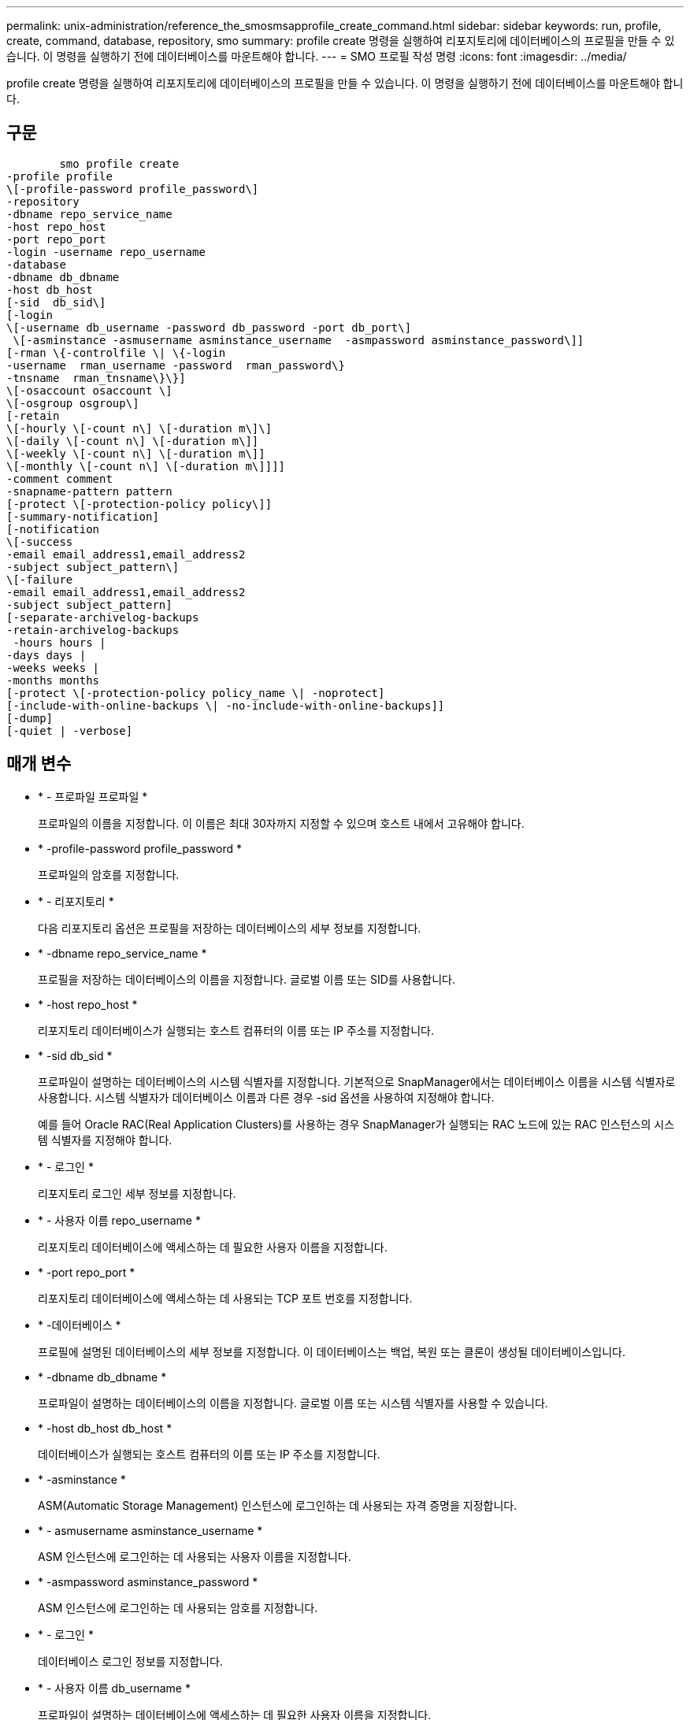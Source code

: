 ---
permalink: unix-administration/reference_the_smosmsapprofile_create_command.html 
sidebar: sidebar 
keywords: run, profile, create, command, database, repository, smo 
summary: profile create 명령을 실행하여 리포지토리에 데이터베이스의 프로필을 만들 수 있습니다. 이 명령을 실행하기 전에 데이터베이스를 마운트해야 합니다. 
---
= SMO 프로필 작성 명령
:icons: font
:imagesdir: ../media/


[role="lead"]
profile create 명령을 실행하여 리포지토리에 데이터베이스의 프로필을 만들 수 있습니다. 이 명령을 실행하기 전에 데이터베이스를 마운트해야 합니다.



== 구문

[listing]
----

        smo profile create
-profile profile
\[-profile-password profile_password\]
-repository
-dbname repo_service_name
-host repo_host
-port repo_port
-login -username repo_username
-database
-dbname db_dbname
-host db_host
[-sid  db_sid\]
[-login
\[-username db_username -password db_password -port db_port\]
 \[-asminstance -asmusername asminstance_username  -asmpassword asminstance_password\]]
[-rman \{-controlfile \| \{-login
-username  rman_username -password  rman_password\}
-tnsname  rman_tnsname\}\}]
\[-osaccount osaccount \]
\[-osgroup osgroup\]
[-retain
\[-hourly \[-count n\] \[-duration m\]\]
\[-daily \[-count n\] \[-duration m\]]
\[-weekly \[-count n\] \[-duration m\]]
\[-monthly \[-count n\] \[-duration m\]]]]
-comment comment
-snapname-pattern pattern
[-protect \[-protection-policy policy\]]
[-summary-notification]
[-notification
\[-success
-email email_address1,email_address2
-subject subject_pattern\]
\[-failure
-email email_address1,email_address2
-subject subject_pattern]
[-separate-archivelog-backups
-retain-archivelog-backups
 -hours hours |
-days days |
-weeks weeks |
-months months
[-protect \[-protection-policy policy_name \| -noprotect]
[-include-with-online-backups \| -no-include-with-online-backups]]
[-dump]
[-quiet | -verbose]
----


== 매개 변수

* * - 프로파일 프로파일 *
+
프로파일의 이름을 지정합니다. 이 이름은 최대 30자까지 지정할 수 있으며 호스트 내에서 고유해야 합니다.

* * -profile-password profile_password *
+
프로파일의 암호를 지정합니다.

* * - 리포지토리 *
+
다음 리포지토리 옵션은 프로필을 저장하는 데이터베이스의 세부 정보를 지정합니다.

* * -dbname repo_service_name *
+
프로필을 저장하는 데이터베이스의 이름을 지정합니다. 글로벌 이름 또는 SID를 사용합니다.

* * -host repo_host *
+
리포지토리 데이터베이스가 실행되는 호스트 컴퓨터의 이름 또는 IP 주소를 지정합니다.

* * -sid db_sid *
+
프로파일이 설명하는 데이터베이스의 시스템 식별자를 지정합니다. 기본적으로 SnapManager에서는 데이터베이스 이름을 시스템 식별자로 사용합니다. 시스템 식별자가 데이터베이스 이름과 다른 경우 -sid 옵션을 사용하여 지정해야 합니다.

+
예를 들어 Oracle RAC(Real Application Clusters)를 사용하는 경우 SnapManager가 실행되는 RAC 노드에 있는 RAC 인스턴스의 시스템 식별자를 지정해야 합니다.

* * - 로그인 *
+
리포지토리 로그인 세부 정보를 지정합니다.

* * - 사용자 이름 repo_username *
+
리포지토리 데이터베이스에 액세스하는 데 필요한 사용자 이름을 지정합니다.

* * -port repo_port *
+
리포지토리 데이터베이스에 액세스하는 데 사용되는 TCP 포트 번호를 지정합니다.

* * -데이터베이스 *
+
프로필에 설명된 데이터베이스의 세부 정보를 지정합니다. 이 데이터베이스는 백업, 복원 또는 클론이 생성될 데이터베이스입니다.

* * -dbname db_dbname *
+
프로파일이 설명하는 데이터베이스의 이름을 지정합니다. 글로벌 이름 또는 시스템 식별자를 사용할 수 있습니다.

* * -host db_host db_host *
+
데이터베이스가 실행되는 호스트 컴퓨터의 이름 또는 IP 주소를 지정합니다.

* * -asminstance *
+
ASM(Automatic Storage Management) 인스턴스에 로그인하는 데 사용되는 자격 증명을 지정합니다.

* * - asmusername asminstance_username *
+
ASM 인스턴스에 로그인하는 데 사용되는 사용자 이름을 지정합니다.

* * -asmpassword asminstance_password *
+
ASM 인스턴스에 로그인하는 데 사용되는 암호를 지정합니다.

* * - 로그인 *
+
데이터베이스 로그인 정보를 지정합니다.

* * - 사용자 이름 db_username *
+
프로파일이 설명하는 데이터베이스에 액세스하는 데 필요한 사용자 이름을 지정합니다.

* * - 암호 db_password *
+
프로필에 설명된 데이터베이스에 액세스하는 데 필요한 암호를 지정합니다.

* * -포트 db_port *
+
프로파일이 설명하는 데이터베이스에 액세스하는 데 사용되는 TCP 포트 번호를 지정합니다.

* * - RMAN *
+
SnapManager가 Oracle RMAN(Recovery Manager)을 사용하여 백업을 카탈로그로 작성할 때 사용하는 세부 정보를 지정합니다.

* * -제어 파일 *
+
카탈로그가 아닌 타겟 데이터베이스 제어 파일을 RMAN 저장소로 지정합니다.

* * - 로그인 *
+
RMAN 로그인 세부 정보를 지정합니다.

* * - 암호 rman_password *
+
RMAN 카탈로그에 로그인하는 데 사용되는 암호를 지정합니다.

* * - 사용자 이름 RMAN_USERNAME *
+
RMAN 카탈로그에 로그인하는 데 사용되는 사용자 이름을 지정합니다.

* * -tnsname tnsname *
+
tnsname 연결 이름을 지정합니다. tsname.ora 파일에 정의되어 있습니다.

* * - osaccount osaccount *
+
Oracle 데이터베이스 사용자 계정의 이름을 지정합니다. SnapManager는 이 계정을 사용하여 시작 및 종료와 같은 Oracle 작업을 수행합니다. 일반적으로 호스트에서 Oracle 소프트웨어를 소유한 사용자입니다(예: Oracle).

* * -osgroup osgroup *
+
Oracle 계정과 연결된 Oracle 데이터베이스 그룹 이름의 이름을 지정합니다.

* * -hourly [-hourly [-count n] [-duration m] [-daily [-count n] [-duration m] [-weekly [-count n] [-duration m]] [-monthly [-count n] [-duration m]] *
+
보존 클래스의 보존 기간(시간별, 일별, 주별, 월별)과 함께 보존 수의 두 가지 중 하나 또는 둘 모두를 사용하는 백업의 보존 정책을 지정합니다.

+
각 보존 클래스에 대해 보존 수 또는 보존 기간 중 하나 또는 둘 모두를 지정할 수 있습니다. 기간은 클래스의 단위(예: 시간별 시간, 일별 일)입니다. 예를 들어, 사용자가 일일 백업에 대해 보존 기간을 7로 지정하면 보존 수가 0이므로 SnapManager는 프로파일에 대한 일일 백업 수를 제한하지 않지만 SnapManager는 7일 전에 생성된 일일 백업을 자동으로 삭제합니다.

* * - 코멘트 *
+
프로파일 도메인을 설명하는 프로파일에 대한 설명을 지정합니다.

* * -snapname-pattern pattern *
+
스냅샷 복사본의 명명 패턴을 지정합니다. 또한 모든 스냅샷 복사본 이름에 고가용성 작업에 대한 HOPS와 같은 사용자 지정 텍스트를 포함할 수도 있습니다. 프로파일을 만들거나 프로파일을 만든 후에 스냅샷 복사본 명명 패턴을 변경할 수 있습니다. 업데이트된 패턴은 아직 생성되지 않은 스냅샷 복사본에만 적용됩니다. 존재하는 스냅샷 복사본에는 이전 Snapname 패턴이 유지됩니다. 패턴 텍스트에 여러 변수를 사용할 수 있습니다.

* * -보호-보호-정책 정책 *
+
백업을 보조 스토리지로 보호해야 하는지 여부를 나타냅니다.

+

NOTE: 보호 정책 없이 -protectis를 지정하면 데이터 세트에 보호 정책이 없습니다. 프로파일이 생성될 때 -protect 를 지정하고 -protection-policy 를 설정하지 않으면 나중에 bysmo profile update 명령을 설정하거나 Protection Manager 의 콘솔을 통해 스토리지 관리자가 설정할 수 있습니다.

* * - 요약 - 알림 *
+
새 프로필에 대해 요약 e-메일 알림을 사용하도록 지정합니다.

* * -notification-success-email-mail_address1, 이메일 주소2-subject subject_pattern *
+
SnapManager 작업이 성공할 때 받는 사람이 전자 메일을 받을 수 있도록 새 프로필에 대해 전자 메일 알림을 사용하도록 지정합니다. 이메일 알림을 보낼 이메일 주소 또는 이메일 주소를 하나 이상 입력하고 새 프로필에 대한 이메일 제목 패턴을 입력해야 합니다.

+
새 프로필에 사용자 지정 제목 텍스트를 포함할 수도 있습니다. 프로필을 만들거나 프로필을 만든 후에 제목 텍스트를 변경할 수 있습니다. 업데이트된 제목은 전송되지 않은 이메일에만 적용됩니다. 이메일 제목에 여러 변수를 사용할 수 있습니다.

* * -notification-failure-email-mail_address1, 이메일 주소2-subject subject_pattern *
+
SnapManager 작업이 실패할 때 수신자가 이메일을 수신할 수 있도록 새 프로필에 대해 이메일 알림 활성화 를 사용하도록 지정합니다. 이메일 알림을 보낼 이메일 주소 또는 이메일 주소를 하나 이상 입력하고 새 프로필에 대한 이메일 제목 패턴을 입력해야 합니다.

+
새 프로필에 사용자 지정 제목 텍스트를 포함할 수도 있습니다. 프로필을 만들거나 프로필을 만든 후에 제목 텍스트를 변경할 수 있습니다. 업데이트된 제목은 전송되지 않은 이메일에만 적용됩니다. 이메일 제목에 여러 변수를 사용할 수 있습니다.

* * -별도 -아카이브-백업 *
+
아카이브 로그 백업이 데이터 파일 백업과 분리되도록 지정합니다. 프로파일을 만드는 동안 제공할 수 있는 선택적 매개 변수입니다. 이 옵션을 사용하여 백업을 분리한 후 데이터 파일만 백업 또는 아카이브 로그 전용 백업을 수행할 수 있습니다.

* * -retain-archivelog-backups-hours|-daysays|-weeksweeks|-monthmonsmonthmonths *
+
아카이브 로그 백업이 아카이브 로그 보존 기간(시간별, 일별, 주별, 월별)을 기준으로 보존되도록 지정합니다.

* * 보호 [-protection-pollicy_name]|-nobprotect *
+
아카이브 로그 보호 정책을 기반으로 아카이브 로그 파일을 보호하도록 지정합니다.

+
noProtect 옵션은 아카이브 로그 파일을 보호하지 않도록 지정합니다.

* * -저소음 *
+
콘솔에 오류 메시지만 표시합니다. 기본값은 오류 및 경고 메시지를 표시하는 것입니다.

* * - 자세한 정보 표시 *
+
콘솔에 오류, 경고 및 정보 메시지를 표시합니다.

* * -include-with-online-backups *
+
아카이브 로그 백업이 온라인 데이터베이스 백업과 함께 포함되도록 지정합니다.

* * -include-with-online-backups * 를 사용합니다
+
아카이브 로그 백업이 온라인 데이터베이스 백업과 함께 포함되지 않도록 지정합니다.

* * -덤프 *
+
성공적인 프로필 생성 작업 후에 덤프 파일이 수집되도록 지정합니다.





== 예

다음 예에서는 시간별 보존 정책 및 e-메일 알림을 사용하여 프로필을 생성하는 방법을 보여 줍니다.

[listing]
----
smo profile create -profile test_rbac -profile-password netapp -repository -dbname SMOREP -host hostname.org.com -port 1521 -login -username smorep -database -dbname
RACB -host saal -sid racb1 -login -username sys -password netapp -port 1521 -rman -controlfile -retain -hourly -count 30 -verbose
Operation Id [8abc01ec0e78ebda010e78ebe6a40005] succeeded.
----
* 관련 정보 *

xref:concept_managing_profiles_for_efficient_backups.adoc[효율적인 백업을 위한 프로필 관리]

xref:reference_the_smosmsapprotection_policy_command.adoc[SMO 보호 정책 명령]

xref:concept_snapshot_copy_naming.adoc[스냅샷 복사본 이름 지정]

xref:concept_how_snapmanager_retains_backups_on_the_local_storage.adoc[SnapManager가 로컬 스토리지에 백업을 유지하는 방법]
